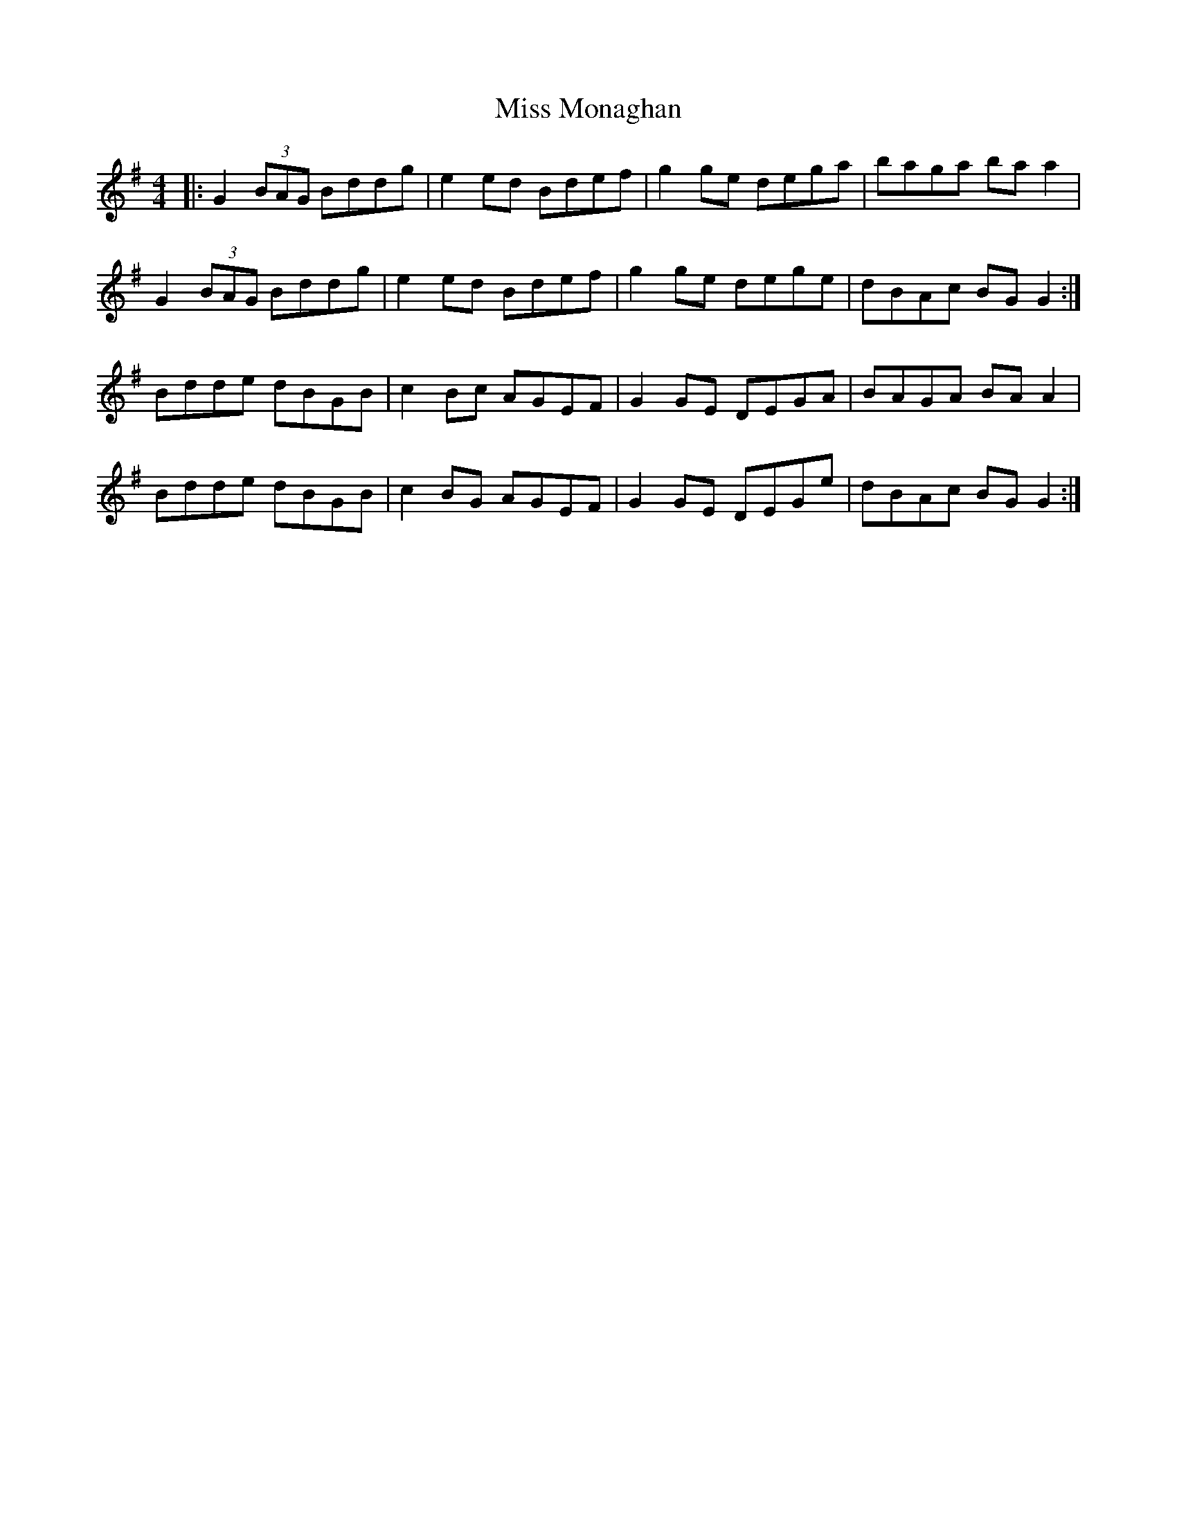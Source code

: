 X: 27183
T: Miss Monaghan
R: reel
M: 4/4
K: Gmajor
|:G2 (3BAG Bddg|e2 ed Bdef|g2 ge dega|baga baa2|
G2 (3BAG Bddg|e2 ed Bdef|g2 ge dege|dBAc BGG2:|
Bdde dBGB|c2 Bc AGEF|G2 GE DEGA|BAGA BAA2|
Bdde dBGB|c2 BG AGEF|G2 GE DEGe|dBAc BGG2:|

